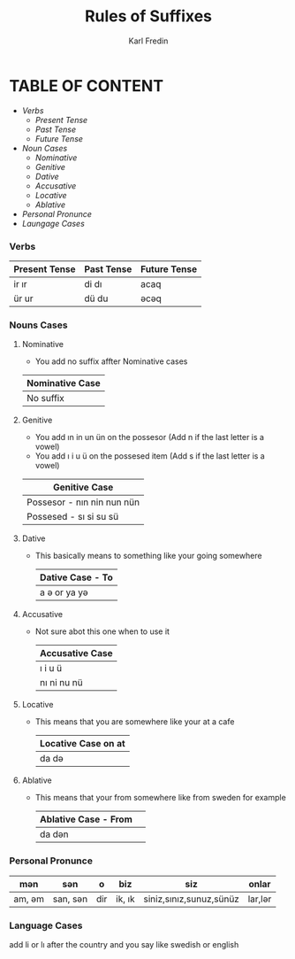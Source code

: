 #+title: Rules of Suffixes
#+DESCRIPTION: This will explain all the suffixes in azerbajani language plus noun cases
#+AUTHOR: Karl Fredin

* TABLE OF CONTENT
- [[Verbs][Verbs]]
  - [[Present tense][Present Tense]]
  - [[Past Tense][Past Tense]]
  - [[Future Tense][Future Tense]]
- [[Noun Cases]]
  - [[Nominative]]
  - [[Genitive ]]
  - [[Dative]]
  - [[Accusative]]
  - [[Locative]]
  - [[Ablative]]
- [[Personal Pronunce][Personal Pronunce]]
- [[Language Cases][Laungage Cases]]

*** Verbs

| Present Tense | Past Tense | Future Tense |
|---------------+------------+--------------|
| ir  ır        | di  dı     | acaq         |
| ür  ur        | dü  du     | əcəq          |



*** Nouns Cases

**** Nominative
- You add no suffix affter Nominative cases
|-----------------|
| Nominative Case |
|-----------------|
| No suffix       |
|-----------------|
**** Genitive
- You add ın in un ün on the possesor (Add n if the last letter is a vowel)
- You add ı i u ü on the possesed item (Add s if the last letter is a vowel)
|----------------------------|
| Genitive Case              |
|----------------------------|
| Possesor - nın nin nun nün |
| Possesed - sı si su sü     |
|----------------------------|
**** Dative
- This basically means to something like your going somewhere
 |------------------|
 | Dative Case - To |
 |------------------|
 | a ə or ya yə      |
 |------------------|

**** Accusative
- Not sure abot this one when to use it
 |-----------------|
 | Accusative Case |
 |-----------------|
 | ı i u ü         |
 | nı ni nu nü     |
 |-----------------|
**** Locative
- This means that you are somewhere like your at a cafe
 |----------------------|
 | Locative Case  on at |
 |----------------------|
 | da də                 |
 |----------------------|
**** Ablative
- This means that your from somewhere like from sweden for example
 |----------------------+---|
 | Ablative Case - From |   |
 |----------------------+---|
 | da dən                |   |
 |----------------------+---|


*** Personal Pronunce

| mən    | sən      | o   | biz    | siz                     | onlar  |
|-------+---------+-----+--------+-------------------------+--------|
| am, əm | san, sən | dir | ik, ık | siniz,sınız,sunuz,sünüz | lar,lər |


*** Language Cases
 add li or lı after the country and you say like swedish or english
